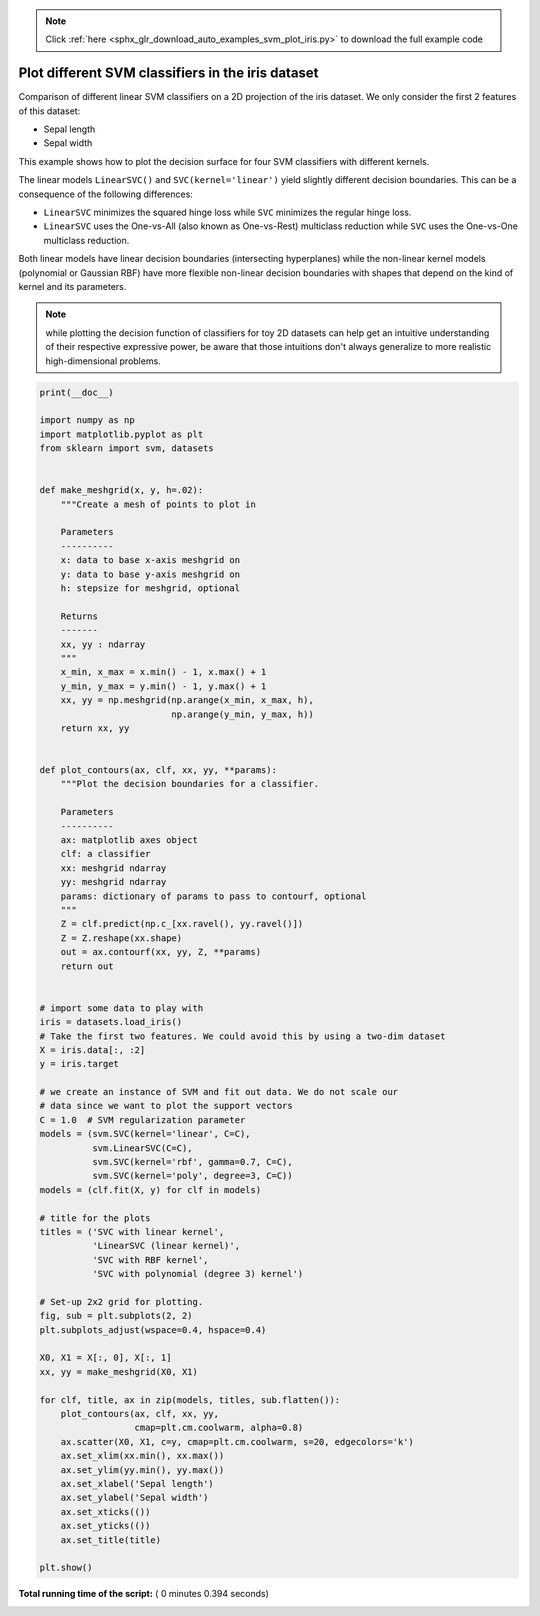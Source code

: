 .. note::
    :class: sphx-glr-download-link-note

    Click :ref:`here <sphx_glr_download_auto_examples_svm_plot_iris.py>` to download the full example code
.. rst-class:: sphx-glr-example-title

.. _sphx_glr_auto_examples_svm_plot_iris.py:


==================================================
Plot different SVM classifiers in the iris dataset
==================================================

Comparison of different linear SVM classifiers on a 2D projection of the iris
dataset. We only consider the first 2 features of this dataset:

- Sepal length
- Sepal width

This example shows how to plot the decision surface for four SVM classifiers
with different kernels.

The linear models ``LinearSVC()`` and ``SVC(kernel='linear')`` yield slightly
different decision boundaries. This can be a consequence of the following
differences:

- ``LinearSVC`` minimizes the squared hinge loss while ``SVC`` minimizes the
  regular hinge loss.

- ``LinearSVC`` uses the One-vs-All (also known as One-vs-Rest) multiclass
  reduction while ``SVC`` uses the One-vs-One multiclass reduction.

Both linear models have linear decision boundaries (intersecting hyperplanes)
while the non-linear kernel models (polynomial or Gaussian RBF) have more
flexible non-linear decision boundaries with shapes that depend on the kind of
kernel and its parameters.

.. NOTE:: while plotting the decision function of classifiers for toy 2D
   datasets can help get an intuitive understanding of their respective
   expressive power, be aware that those intuitions don't always generalize to
   more realistic high-dimensional problems.





.. image:: /auto_examples/svm/images/sphx_glr_plot_iris_001.png
    :class: sphx-glr-single-img





.. code-block:: python

    print(__doc__)

    import numpy as np
    import matplotlib.pyplot as plt
    from sklearn import svm, datasets


    def make_meshgrid(x, y, h=.02):
        """Create a mesh of points to plot in

        Parameters
        ----------
        x: data to base x-axis meshgrid on
        y: data to base y-axis meshgrid on
        h: stepsize for meshgrid, optional

        Returns
        -------
        xx, yy : ndarray
        """
        x_min, x_max = x.min() - 1, x.max() + 1
        y_min, y_max = y.min() - 1, y.max() + 1
        xx, yy = np.meshgrid(np.arange(x_min, x_max, h),
                             np.arange(y_min, y_max, h))
        return xx, yy


    def plot_contours(ax, clf, xx, yy, **params):
        """Plot the decision boundaries for a classifier.

        Parameters
        ----------
        ax: matplotlib axes object
        clf: a classifier
        xx: meshgrid ndarray
        yy: meshgrid ndarray
        params: dictionary of params to pass to contourf, optional
        """
        Z = clf.predict(np.c_[xx.ravel(), yy.ravel()])
        Z = Z.reshape(xx.shape)
        out = ax.contourf(xx, yy, Z, **params)
        return out


    # import some data to play with
    iris = datasets.load_iris()
    # Take the first two features. We could avoid this by using a two-dim dataset
    X = iris.data[:, :2]
    y = iris.target

    # we create an instance of SVM and fit out data. We do not scale our
    # data since we want to plot the support vectors
    C = 1.0  # SVM regularization parameter
    models = (svm.SVC(kernel='linear', C=C),
              svm.LinearSVC(C=C),
              svm.SVC(kernel='rbf', gamma=0.7, C=C),
              svm.SVC(kernel='poly', degree=3, C=C))
    models = (clf.fit(X, y) for clf in models)

    # title for the plots
    titles = ('SVC with linear kernel',
              'LinearSVC (linear kernel)',
              'SVC with RBF kernel',
              'SVC with polynomial (degree 3) kernel')

    # Set-up 2x2 grid for plotting.
    fig, sub = plt.subplots(2, 2)
    plt.subplots_adjust(wspace=0.4, hspace=0.4)

    X0, X1 = X[:, 0], X[:, 1]
    xx, yy = make_meshgrid(X0, X1)

    for clf, title, ax in zip(models, titles, sub.flatten()):
        plot_contours(ax, clf, xx, yy,
                      cmap=plt.cm.coolwarm, alpha=0.8)
        ax.scatter(X0, X1, c=y, cmap=plt.cm.coolwarm, s=20, edgecolors='k')
        ax.set_xlim(xx.min(), xx.max())
        ax.set_ylim(yy.min(), yy.max())
        ax.set_xlabel('Sepal length')
        ax.set_ylabel('Sepal width')
        ax.set_xticks(())
        ax.set_yticks(())
        ax.set_title(title)

    plt.show()

**Total running time of the script:** ( 0 minutes  0.394 seconds)


.. _sphx_glr_download_auto_examples_svm_plot_iris.py:


.. only :: html

 .. container:: sphx-glr-footer
    :class: sphx-glr-footer-example



  .. container:: sphx-glr-download

     :download:`Download Python source code: plot_iris.py <plot_iris.py>`



  .. container:: sphx-glr-download

     :download:`Download Jupyter notebook: plot_iris.ipynb <plot_iris.ipynb>`


.. only:: html

 .. rst-class:: sphx-glr-signature

    `Gallery generated by Sphinx-Gallery <https://sphinx-gallery.readthedocs.io>`_
